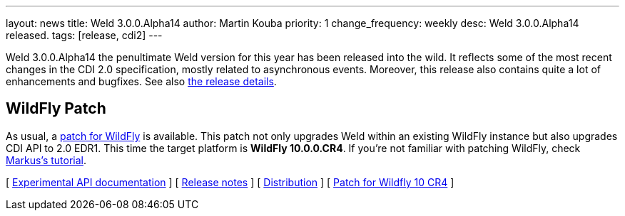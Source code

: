 ---
layout: news
title: Weld 3.0.0.Alpha14
author: Martin Kouba
priority: 1
change_frequency: weekly
desc: Weld 3.0.0.Alpha14 released.
tags: [release, cdi2]
---

Weld 3.0.0.Alpha14 the penultimate Weld version for this year has been released into the wild.
It reflects some of the most recent changes in the CDI 2.0 specification, mostly related to asynchronous events.
Moreover, this release also contains quite a lot of enhancements and bugfixes. See also https://issues.jboss.org/secure/ReleaseNote.jspa?projectId=12310891&version=12327856[the release details].

== WildFly Patch

As usual, a link:http://download.jboss.org/weld/3.0.0.Alpha14/wildfly-10.0.0.CR4-weld-3.0.0.Alpha14-patch.zip[patch for WildFly] is available. This patch not only upgrades Weld within an existing WildFly instance but also upgrades CDI API to 2.0 EDR1. This time the target platform is *WildFly 10.0.0.CR4*.  If you’re not familiar with patching WildFly, check link:http://blog.eisele.net/2015/02/playing-with-weld-probe-see-all-of-your.html[Markus's tutorial].

&#91; link:http://docs.jboss.org/weld/javadoc/3.0/weld-api/org/jboss/weld/experimental/package-frame.html[Experimental API documentation] &#93;
&#91; link:https://issues.jboss.org/secure/ReleaseNote.jspa?projectId=12310891&version=12327856[Release notes] &#93;
&#91; link:http://download.jboss.org/weld/3.0.0.Alpha14/weld-3.0.0.Alpha14.zip[Distribution] &#93;
&#91; link:http://download.jboss.org/weld/3.0.0.Alpha14/wildfly-10.0.0.CR4-weld-3.0.0.Alpha14-patch.zip[Patch for Wildfly 10 CR4]
&#93;
